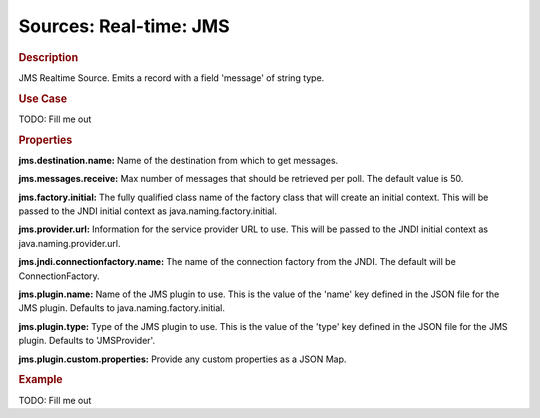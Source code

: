 .. meta::
    :author: Cask Data, Inc.
    :copyright: Copyright © 2015 Cask Data, Inc.

===============================
Sources: Real-time: JMS
===============================

.. rubric:: Description

JMS Realtime Source. Emits a record with a field 'message' of string type.

.. rubric:: Use Case

TODO: Fill me out

.. rubric:: Properties

**jms.destination.name:** Name of the destination from which to get messages.

**jms.messages.receive:** Max number of messages that should be retrieved per poll.
The default value is 50.

**jms.factory.initial:** The fully qualified class name of the factory class that will create
an initial context. This will be passed to the JNDI initial context as java.naming.factory.initial.

**jms.provider.url:** Information for the service provider URL to use. This will be passed
to the JNDI initial context as java.naming.provider.url.

**jms.jndi.connectionfactory.name:** The name of the connection factory from the JNDI. The default
will be ConnectionFactory.

**jms.plugin.name:** Name of the JMS plugin to use. This is the value of the 'name' key defined in the
JSON file for the JMS plugin. Defaults to java.naming.factory.initial.

**jms.plugin.type:** Type of the JMS plugin to use. This is the value of the 'type' key defined in the
JSON file for the JMS plugin. Defaults to 'JMSProvider'.

**jms.plugin.custom.properties:** Provide any custom properties as a JSON Map.

.. rubric:: Example

TODO: Fill me out
